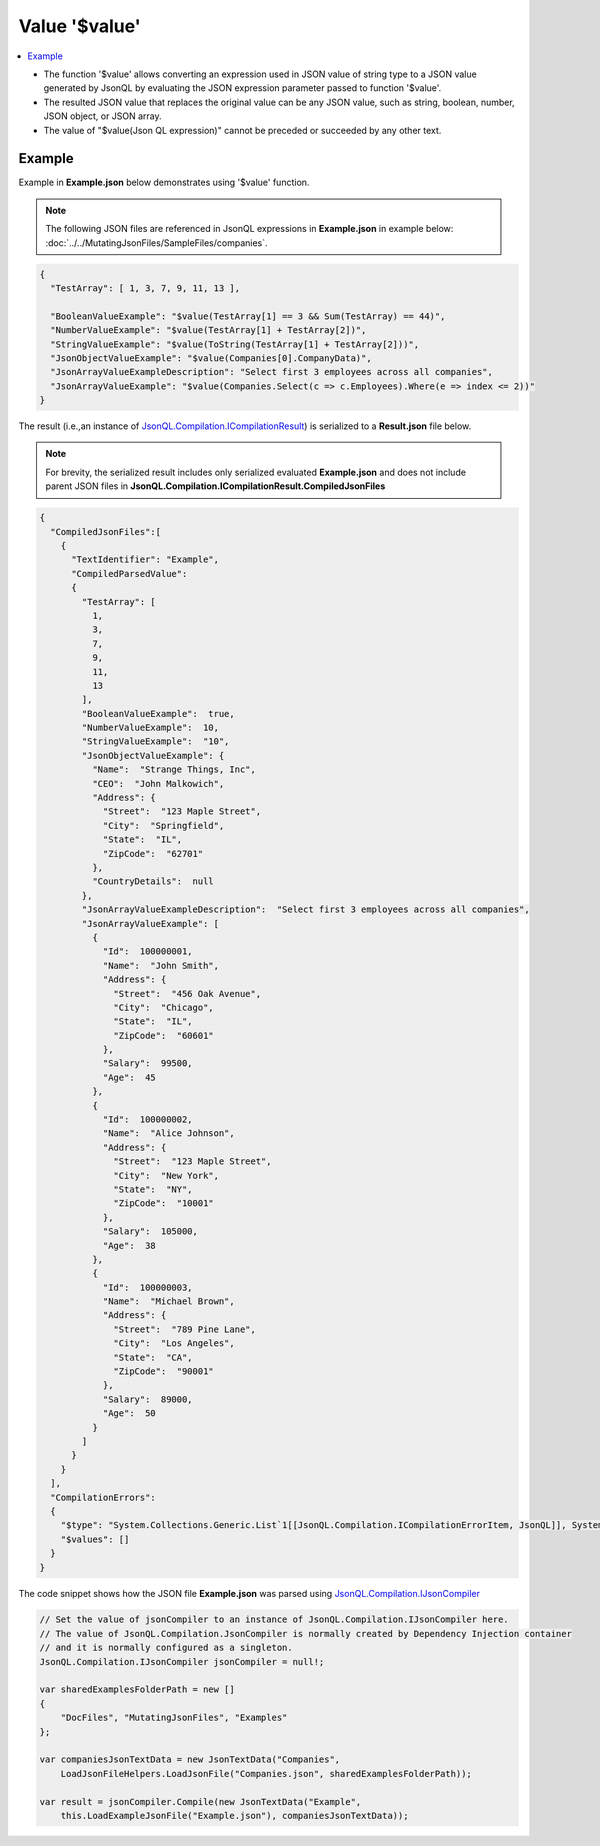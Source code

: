 ==============
Value '$value'
==============

.. contents::
   :local:
   :depth: 2
   
- The function '$value' allows converting an expression used in JSON value of string type to a JSON value generated by JsonQL by evaluating the JSON expression parameter passed to function '$value'.
- The resulted JSON value that replaces the original value can be any JSON value, such as string, boolean, number, JSON object, or JSON array.
- The value of "$value(Json QL expression)" cannot be preceded or succeeded by any other text.

Example
=======

Example in **Example.json** below demonstrates using '$value' function.

.. note:: The following JSON files are referenced in JsonQL expressions in **Example.json** in example below:  :doc:`../../MutatingJsonFiles/SampleFiles/companies`.

.. sourcecode:: json

    {
      "TestArray": [ 1, 3, 7, 9, 11, 13 ],

      "BooleanValueExample": "$value(TestArray[1] == 3 && Sum(TestArray) == 44)",
      "NumberValueExample": "$value(TestArray[1] + TestArray[2])",
      "StringValueExample": "$value(ToString(TestArray[1] + TestArray[2]))",
      "JsonObjectValueExample": "$value(Companies[0].CompanyData)",
      "JsonArrayValueExampleDescription": "Select first 3 employees across all companies",
      "JsonArrayValueExample": "$value(Companies.Select(c => c.Employees).Where(e => index <= 2))"
    }

    
The result (i.e.,an instance of `JsonQL.Compilation.ICompilationResult <https://github.com/artakhak/JsonQL/blob/main/JsonQL/Compilation/ICompilationResult.cs>`_) is serialized to a **Result.json** file below.

.. note::
    For brevity, the serialized result includes only serialized evaluated **Example.json** and does not include parent JSON files in **JsonQL.Compilation.ICompilationResult.CompiledJsonFiles**
 
.. sourcecode:: json

    {
      "CompiledJsonFiles":[
        {
          "TextIdentifier": "Example",
          "CompiledParsedValue":
          {
            "TestArray": [
              1,
              3,
              7,
              9,
              11,
              13
            ],
            "BooleanValueExample":  true,
            "NumberValueExample":  10,
            "StringValueExample":  "10",
            "JsonObjectValueExample": {
              "Name":  "Strange Things, Inc",
              "CEO":  "John Malkowich",
              "Address": {
                "Street":  "123 Maple Street",
                "City":  "Springfield",
                "State":  "IL",
                "ZipCode":  "62701"
              },
              "CountryDetails":  null
            },
            "JsonArrayValueExampleDescription":  "Select first 3 employees across all companies",
            "JsonArrayValueExample": [
              {
                "Id":  100000001,
                "Name":  "John Smith",
                "Address": {
                  "Street":  "456 Oak Avenue",
                  "City":  "Chicago",
                  "State":  "IL",
                  "ZipCode":  "60601"
                },
                "Salary":  99500,
                "Age":  45
              },
              {
                "Id":  100000002,
                "Name":  "Alice Johnson",
                "Address": {
                  "Street":  "123 Maple Street",
                  "City":  "New York",
                  "State":  "NY",
                  "ZipCode":  "10001"
                },
                "Salary":  105000,
                "Age":  38
              },
              {
                "Id":  100000003,
                "Name":  "Michael Brown",
                "Address": {
                  "Street":  "789 Pine Lane",
                  "City":  "Los Angeles",
                  "State":  "CA",
                  "ZipCode":  "90001"
                },
                "Salary":  89000,
                "Age":  50
              }
            ]
          }
        }
      ],
      "CompilationErrors":
      {
        "$type": "System.Collections.Generic.List`1[[JsonQL.Compilation.ICompilationErrorItem, JsonQL]], System.Private.CoreLib",
        "$values": []
      }
    }
   
The code snippet shows how the JSON file **Example.json** was parsed using `JsonQL.Compilation.IJsonCompiler <https://github.com/artakhak/JsonQL/blob/main/JsonQL/Compilation/IJsonCompiler.cs>`_

.. sourcecode:: csharp

    // Set the value of jsonCompiler to an instance of JsonQL.Compilation.IJsonCompiler here.
    // The value of JsonQL.Compilation.JsonCompiler is normally created by Dependency Injection container 
    // and it is normally configured as a singleton.
    JsonQL.Compilation.IJsonCompiler jsonCompiler = null!;

    var sharedExamplesFolderPath = new []
    {
        "DocFiles", "MutatingJsonFiles", "Examples"
    };

    var companiesJsonTextData = new JsonTextData("Companies",
        LoadJsonFileHelpers.LoadJsonFile("Companies.json", sharedExamplesFolderPath));

    var result = jsonCompiler.Compile(new JsonTextData("Example",
        this.LoadExampleJsonFile("Example.json"), companiesJsonTextData));